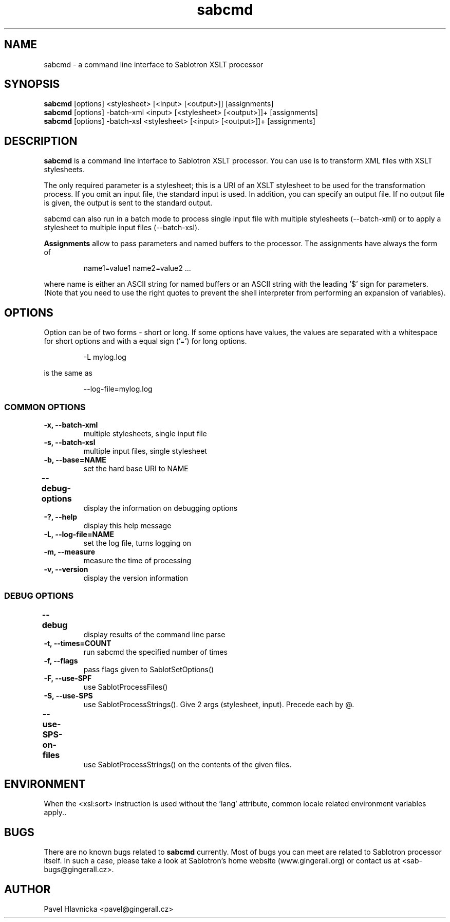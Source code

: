 .TH sabcmd 1 "June 17, 2002"
.LO 1
.SH NAME
sabcmd \- a command line interface to Sablotron XSLT processor
.SH SYNOPSIS
.B sabcmd
[options] <stylesheet> [<input> [<output>]] [assignments]
.br
.B sabcmd
[options] -batch-xml <input> [<stylesheet> [<output>]]+ [assignments]
.br
.B sabcmd
[options] -batch-xsl <stylesheet> [<input> [<output>]]+ [assignments]
.br
.SH DESCRIPTION
.B sabcmd
is a command line interface to Sablotron XSLT processor. You can
use is to transform XML files with XSLT stylesheets.
.P
The only required parameter is a stylesheet; this is a URI of
an XSLT stylesheet to be used for the transformation process. If you
omit an input file, the standard input is used. In addition, you can
specify an output file. If no output file is given, the output is sent to 
the standard output. 
.P
sabcmd can also run in a batch mode to process single input file with 
multiple stylesheets (--batch-xml) or to apply a stylesheet to multiple
input files (--batch-xsl).
.P
.B Assignments
allow to pass parameters and named buffers to the
processor. The assignments have always the form of
.IP
name1=value1 name2=value2 ...
.P
where name is either an ASCII string for named buffers or an ASCII string
with the leading '$' sign for parameters. (Note that you need to use the 
right quotes to prevent the shell interpreter from performing an expansion
of variables). 
.SH OPTIONS
Option can be of two forms - short or long. If some options have
values, the values are separated with a whitespace for short options 
and with a equal sign ('=') for long options. 
.IP
-L mylog.log
.P
is the same as
.IP
--log-file=mylog.log
.SS COMMON OPTIONS
.TP
.B -x, --batch-xml
multiple stylesheets, single input file
.TP
.B -s, --batch-xsl
multiple input files, single stylesheet
.TP
.B -b, --base=NAME
set the hard base URI to NAME
.TP
.B --debug-options		
display the information on debugging options
.TP
.B \-?, --help
display this help message
.TP
.B \-L, --log-file=NAME
set the log file, turns logging on
.TP
.B \-m, --measure
measure the time of processing
.TP
.B -v, --version
display the version information
.SS DEBUG OPTIONS
.TP
.B --debug			
display results of the command line parse
.TP
.B \-t, --times=COUNT
run sabcmd the specified number of times
.TP
.B \-f, --flags
pass flags given to SablotSetOptions()
.TP
.B \-F, --use-SPF
use SablotProcessFiles()
.TP
.B \-S, --use-SPS
use SablotProcessStrings(). Give 2 args (stylesheet,
input). Precede each by @.
.TP
.B --use-SPS-on-files	
use SablotProcessStrings() on the contents of the given files.
.SH ENVIRONMENT
When the <xsl:sort> instruction is used without the 'lang' attribute,
common locale related environment variables apply..
.SH BUGS
There are no known bugs related to
.B sabcmd
currently. Most of bugs you can meet are related to Sablotron
processor itself. In such a case, please take a look at Sablotron's
home website (www.gingerall.org) or contact us at <sab-bugs@gingerall.cz>.

.SH AUTHOR
Pavel Hlavnicka <pavel@gingerall.cz>
